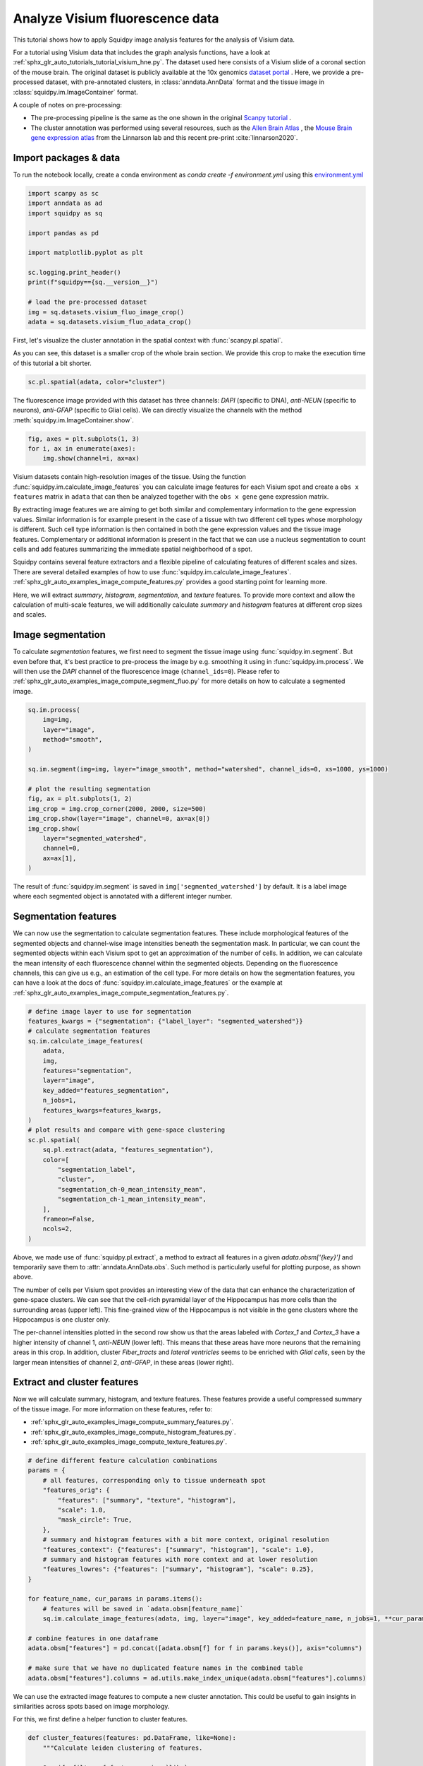 
.. DO NOT EDIT.
.. THIS FILE WAS AUTOMATICALLY GENERATED BY SPHINX-GALLERY.
.. TO MAKE CHANGES, EDIT THE SOURCE PYTHON FILE:
.. "auto_tutorials/tutorial_visium_fluo.py"
.. LINE NUMBERS ARE GIVEN BELOW.

.. only:: html

    .. note::
        :class: sphx-glr-download-link-note

        Click :ref:`here <sphx_glr_download_auto_tutorials_tutorial_visium_fluo.py>`
        to download the full example code

.. rst-class:: sphx-glr-example-title

.. _sphx_glr_auto_tutorials_tutorial_visium_fluo.py:


Analyze Visium fluorescence data
================================

This tutorial shows how to apply Squidpy image analysis features for the analysis of Visium data.

For a tutorial using Visium data that includes the graph analysis functions, have a look at
:ref:`sphx_glr_auto_tutorials_tutorial_visium_hne.py`.
The dataset used here consists of a Visium slide of a coronal section of the mouse brain.
The original dataset is publicly available at the
10x genomics `dataset portal <https://support.10xgenomics.com/spatial-gene-expression/datasets>`_ .
Here, we provide a pre-processed dataset, with pre-annotated clusters, in :class:`anndata.AnnData` format and the
tissue image in :class:`squidpy.im.ImageContainer` format.

A couple of notes on pre-processing:

- The pre-processing pipeline is the same as the one shown in the original
  `Scanpy tutorial <https://scanpy-tutorials.readthedocs.io/en/latest/spatial/basic-analysis.html>`_ .
- The cluster annotation was performed using several resources, such as the
  `Allen Brain Atlas <http://mouse.brain-map.org/experiment/thumbnails/100048576?image_type=atlas>`_ ,
  the `Mouse Brain gene expression atlas <http://mousebrain.org/genesearch.html>`_
  from the Linnarson lab and this recent pre-print :cite:`linnarson2020`.

.. seealso::

    See :ref:`sphx_glr_auto_tutorials_tutorial_visium_hne.py` for additional analysis examples.

Import packages & data
----------------------
To run the notebook locally, create a conda environment as *conda create -f environment.yml* using this
`environment.yml <https://github.com/theislab/squidpy_notebooks/blob/master/environment.yml>`_

.. GENERATED FROM PYTHON SOURCE LINES 34-50

.. code-block:: default


    import scanpy as sc
    import anndata as ad
    import squidpy as sq

    import pandas as pd

    import matplotlib.pyplot as plt

    sc.logging.print_header()
    print(f"squidpy=={sq.__version__}")

    # load the pre-processed dataset
    img = sq.datasets.visium_fluo_image_crop()
    adata = sq.datasets.visium_fluo_adata_crop()





.. rst-class:: sphx-glr-script-out

 Out:

 .. code-block:: none

    scanpy==1.7.0rc1 anndata==0.7.5 umap==0.4.6 numpy==1.20.1 scipy==1.6.0 pandas==1.2.2 scikit-learn==0.24.1 statsmodels==0.12.2 python-igraph==0.8.3 leidenalg==0.8.3
    squidpy==0.0.0




.. GENERATED FROM PYTHON SOURCE LINES 51-56

First, let's visualize the cluster annotation in the spatial context
with :func:`scanpy.pl.spatial`.

As you can see, this dataset is a smaller crop of the whole brain section.
We provide this crop to make the execution time of this tutorial a bit shorter.

.. GENERATED FROM PYTHON SOURCE LINES 56-60

.. code-block:: default


    sc.pl.spatial(adata, color="cluster")





.. image:: /auto_tutorials/images/sphx_glr_tutorial_visium_fluo_001.png
    :alt: cluster
    :class: sphx-glr-single-img





.. GENERATED FROM PYTHON SOURCE LINES 61-64

The fluorescence image provided with this dataset has three channels:
*DAPI* (specific to DNA), *anti-NEUN* (specific to neurons), *anti-GFAP* (specific to Glial cells).
We can directly visualize the channels with the method :meth:`squidpy.im.ImageContainer.show`.

.. GENERATED FROM PYTHON SOURCE LINES 64-69

.. code-block:: default


    fig, axes = plt.subplots(1, 3)
    for i, ax in enumerate(axes):
        img.show(channel=i, ax=ax)




.. image:: /auto_tutorials/images/sphx_glr_tutorial_visium_fluo_002.png
    :alt: tutorial visium fluo
    :class: sphx-glr-single-img





.. GENERATED FROM PYTHON SOURCE LINES 70-100

Visium datasets contain high-resolution images of the tissue.
Using the function :func:`squidpy.im.calculate_image_features` you can calculate image features
for each Visium spot and create a ``obs x features`` matrix in ``adata`` that can then be analyzed together
with the ``obs x gene`` gene expression matrix.

By extracting image features we are aiming to get both similar and complementary information to the
gene expression values.
Similar information is for example present in the case of a tissue with two different cell types
whose morphology is different.
Such cell type information is then contained in both the gene expression values and the tissue image features.
Complementary or additional information is present in the fact that we can use a nucleus segmentation
to count cells and add features summarizing the immediate spatial neighborhood of a spot.

Squidpy contains several feature extractors and a flexible pipeline of calculating features
of different scales and sizes.
There are several detailed examples of how to use :func:`squidpy.im.calculate_image_features`.
:ref:`sphx_glr_auto_examples_image_compute_features.py` provides a good starting point for learning more.

Here, we will extract `summary`, `histogram`, `segmentation`, and `texture` features.
To provide more context and allow the calculation of multi-scale features, we will additionally calculate
`summary` and `histogram` features at different crop sizes and scales.

Image segmentation
------------------
To calculate `segmentation` features, we first need to segment the tissue image using :func:`squidpy.im.segment`.
But even before that, it's best practice to pre-process the image by e.g. smoothing it using
in :func:`squidpy.im.process`.
We will then use the *DAPI* channel of the fluorescence image (``channel_ids=0``).
Please refer to :ref:`sphx_glr_auto_examples_image_compute_segment_fluo.py`
for more details on how to calculate a segmented image.

.. GENERATED FROM PYTHON SOURCE LINES 100-119

.. code-block:: default


    sq.im.process(
        img=img,
        layer="image",
        method="smooth",
    )

    sq.im.segment(img=img, layer="image_smooth", method="watershed", channel_ids=0, xs=1000, ys=1000)

    # plot the resulting segmentation
    fig, ax = plt.subplots(1, 2)
    img_crop = img.crop_corner(2000, 2000, size=500)
    img_crop.show(layer="image", channel=0, ax=ax[0])
    img_crop.show(
        layer="segmented_watershed",
        channel=0,
        ax=ax[1],
    )




.. image:: /auto_tutorials/images/sphx_glr_tutorial_visium_fluo_003.png
    :alt: tutorial visium fluo
    :class: sphx-glr-single-img





.. GENERATED FROM PYTHON SOURCE LINES 120-135

The result of :func:`squidpy.im.segment` is saved in ``img['segmented_watershed']`` by default.
It is a label image where each segmented object is annotated with a different integer number.

Segmentation features
---------------------
We can now use the segmentation to calculate segmentation features.
These include morphological features of the segmented objects and channel-wise image
intensities beneath the segmentation mask.
In particular, we can count the segmented objects within each Visium spot to get an
approximation of the number of cells.
In addition, we can calculate the mean intensity of each fluorescence channel within the segmented objects.
Depending on the fluorescence channels, this can give us e.g., an estimation of the cell type.
For more details on how the segmentation features, you can have a look at
the docs of :func:`squidpy.im.calculate_image_features` or the example at
:ref:`sphx_glr_auto_examples_image_compute_segmentation_features.py`.

.. GENERATED FROM PYTHON SOURCE LINES 135-162

.. code-block:: default



    # define image layer to use for segmentation
    features_kwargs = {"segmentation": {"label_layer": "segmented_watershed"}}
    # calculate segmentation features
    sq.im.calculate_image_features(
        adata,
        img,
        features="segmentation",
        layer="image",
        key_added="features_segmentation",
        n_jobs=1,
        features_kwargs=features_kwargs,
    )
    # plot results and compare with gene-space clustering
    sc.pl.spatial(
        sq.pl.extract(adata, "features_segmentation"),
        color=[
            "segmentation_label",
            "cluster",
            "segmentation_ch-0_mean_intensity_mean",
            "segmentation_ch-1_mean_intensity_mean",
        ],
        frameon=False,
        ncols=2,
    )




.. image:: /auto_tutorials/images/sphx_glr_tutorial_visium_fluo_004.png
    :alt: segmentation_label, cluster, segmentation_ch-0_mean_intensity_mean, segmentation_ch-1_mean_intensity_mean
    :class: sphx-glr-single-img


.. rst-class:: sphx-glr-script-out

 Out:

 .. code-block:: none

      0%|          | 0/704 [00:00<?, ?/s]
    /home/runner/work/squidpy_notebooks/squidpy_notebooks/.tox/docs/lib/python3.8/site-packages/pandas/core/arrays/categorical.py:2487: FutureWarning: The `inplace` parameter in pandas.Categorical.remove_unused_categories is deprecated and will be removed in a future version.
      res = method(*args, **kwargs)




.. GENERATED FROM PYTHON SOURCE LINES 163-189

Above, we made use of :func:`squidpy.pl.extract`, a method to extract
all features in a given `adata.obsm['{key}']` and temporarily save them to :attr:`anndata.AnnData.obs`.
Such method is particularly useful for plotting purpose, as shown above.

The number of cells per Visium spot provides an interesting view of the data that can enhance
the characterization of gene-space clusters.
We can see that the cell-rich pyramidal layer of the Hippocampus has more cells than the surrounding areas
(upper left).
This fine-grained view of the Hippocampus is not visible in the gene clusters where
the Hippocampus is one cluster only.

The per-channel intensities plotted in the second row show us that the areas labeled with *Cortex_1* and
*Cortex_3* have a higher intensity of channel 1, *anti-NEUN* (lower left).
This means that these areas have more neurons that the remaining areas in this crop.
In addition, cluster *Fiber_tracts* and *lateral ventricles* seems to be enriched with *Glial cells*,
seen by the larger mean intensities of channel 2, *anti-GFAP*, in these areas (lower right).

Extract and cluster features
----------------------------
Now we will calculate summary, histogram, and texture features.
These features provide a useful compressed summary of the tissue image.
For more information on these features, refer to:

- :ref:`sphx_glr_auto_examples_image_compute_summary_features.py`.
- :ref:`sphx_glr_auto_examples_image_compute_histogram_features.py`.
- :ref:`sphx_glr_auto_examples_image_compute_texture_features.py`.

.. GENERATED FROM PYTHON SOURCE LINES 189-216

.. code-block:: default



    # define different feature calculation combinations
    params = {
        # all features, corresponding only to tissue underneath spot
        "features_orig": {
            "features": ["summary", "texture", "histogram"],
            "scale": 1.0,
            "mask_circle": True,
        },
        # summary and histogram features with a bit more context, original resolution
        "features_context": {"features": ["summary", "histogram"], "scale": 1.0},
        # summary and histogram features with more context and at lower resolution
        "features_lowres": {"features": ["summary", "histogram"], "scale": 0.25},
    }

    for feature_name, cur_params in params.items():
        # features will be saved in `adata.obsm[feature_name]`
        sq.im.calculate_image_features(adata, img, layer="image", key_added=feature_name, n_jobs=1, **cur_params)

    # combine features in one dataframe
    adata.obsm["features"] = pd.concat([adata.obsm[f] for f in params.keys()], axis="columns")

    # make sure that we have no duplicated feature names in the combined table
    adata.obsm["features"].columns = ad.utils.make_index_unique(adata.obsm["features"].columns)






.. rst-class:: sphx-glr-script-out

 Out:

 .. code-block:: none

      0%|          | 0/704 [00:00<?, ?/s]
    /home/runner/work/squidpy_notebooks/squidpy_notebooks/.tox/docs/lib/python3.8/site-packages/pandas/core/arrays/categorical.py:2487: FutureWarning: The `inplace` parameter in pandas.Categorical.remove_unused_categories is deprecated and will be removed in a future version.
      res = method(*args, **kwargs)
      0%|          | 0/704 [00:00<?, ?/s]
      0%|          | 0/704 [00:00<?, ?/s]




.. GENERATED FROM PYTHON SOURCE LINES 217-221

We can use the extracted image features to compute a new cluster annotation.
This could be useful to gain insights in similarities across spots based on image morphology.

For this, we first define a helper function to cluster features.

.. GENERATED FROM PYTHON SOURCE LINES 221-243

.. code-block:: default



    def cluster_features(features: pd.DataFrame, like=None):
        """Calculate leiden clustering of features.

        Specify filter of features using `like`.
        """
        # filter features
        if like is not None:
            features = features.filter(like=like)
        # create temporary adata to calculate the clustering
        adata = ad.AnnData(features)
        # important - feature values are not scaled, so need to scale them before PCA
        sc.pp.scale(adata)
        # calculate leiden clustering
        sc.pp.pca(adata, n_comps=min(10, features.shape[1] - 1))
        sc.pp.neighbors(adata)
        sc.tl.leiden(adata)

        return adata.obs["leiden"]









.. GENERATED FROM PYTHON SOURCE LINES 244-245

Then, we calculate feature clusters using different features and compare them to gene clusters

.. GENERATED FROM PYTHON SOURCE LINES 245-262

.. code-block:: default


    adata.obs["features_summary_cluster"] = cluster_features(adata.obsm["features"], like="summary")
    adata.obs["features_histogram_cluster"] = cluster_features(adata.obsm["features"], like="histogram")
    adata.obs["features_texture_cluster"] = cluster_features(adata.obsm["features"], like="texture")

    sc.set_figure_params(facecolor="white", figsize=(8, 8))
    sc.pl.spatial(
        adata,
        color=[
            "features_summary_cluster",
            "features_histogram_cluster",
            "features_texture_cluster",
            "cluster",
        ],
        ncols=3,
    )




.. image:: /auto_tutorials/images/sphx_glr_tutorial_visium_fluo_005.png
    :alt: features_summary_cluster, features_histogram_cluster, features_texture_cluster, cluster
    :class: sphx-glr-single-img





.. GENERATED FROM PYTHON SOURCE LINES 263-275

Like the gene-space clusters (bottom middle), the feature space clusters are also spatially coherent.

The feature clusters of the different feature extractors are quite diverse, but all of them reflect
the structure of the hippocampus by assigning different clusters to the different structural areas.
This is a higher level of detail than the gene-space clustering provides with only one cluster for the hippocampus.

The feature clusters also show the layered structure of the cortex, but again subdividing it in more clusters
than the gene-space clustering.
It might be possible to re-cluster the gene expression counts with a higher resolution to also get
more fine-grained clusters, but nevertheless the image features seem to provide additional supporting
information to the gene-space clusters.



.. rst-class:: sphx-glr-timing

   **Total running time of the script:** ( 3 minutes  16.560 seconds)

**Estimated memory usage:**  5195 MB


.. _sphx_glr_download_auto_tutorials_tutorial_visium_fluo.py:


.. only :: html

 .. container:: sphx-glr-footer
    :class: sphx-glr-footer-example



  .. container:: sphx-glr-download sphx-glr-download-python

     :download:`Download Python source code: tutorial_visium_fluo.py <tutorial_visium_fluo.py>`



  .. container:: sphx-glr-download sphx-glr-download-jupyter

     :download:`Download Jupyter notebook: tutorial_visium_fluo.ipynb <tutorial_visium_fluo.ipynb>`


.. only:: html

 .. rst-class:: sphx-glr-signature

    `Gallery generated by Sphinx-Gallery <https://sphinx-gallery.github.io>`_
